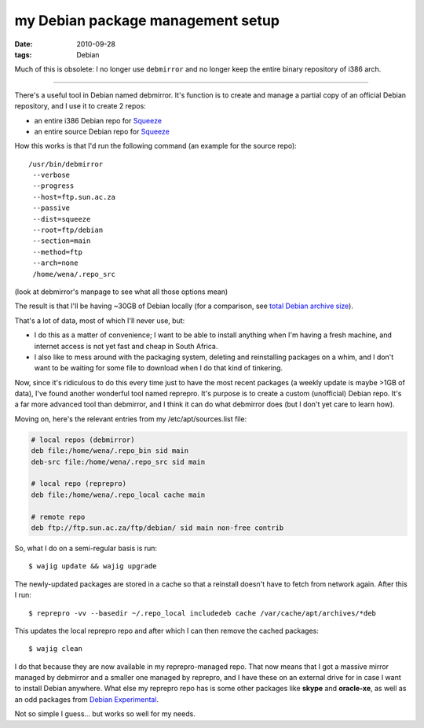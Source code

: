 my Debian package management setup
==================================

:date: 2010-09-28
:tags: Debian



Much of this is obsolete: I no longer use ``debmirror`` and no longer
keep the entire binary repository of i386 arch.

--------------

There's a useful tool in Debian named debmirror. It's function is to
create and manage a partial copy of an official Debian repository, and I
use it to create 2 repos:

-  an entire i386 Debian repo for `Squeeze`_
-  an entire source Debian repo for `Squeeze`_

How this works is that I'd run the following command
(an example for the source repo)::

    /usr/bin/debmirror 
     --verbose 
     --progress 
     --host=ftp.sun.ac.za 
     --passive 
     --dist=squeeze 
     --root=ftp/debian 
     --section=main 
     --method=ftp 
     --arch=none 
     /home/wena/.repo_src 

(look at debmirror's manpage to see what all those options mean)

The result is that I'll be having ~30GB of Debian locally (for a
comparison, see `total Debian archive size`_).

That's a lot of data, most of which I'll never use, but:

-  I do this as a matter of convenience; I want to be able to install
   anything when I'm having a fresh machine, and internet access is not
   yet fast and cheap in South Africa.

-  I also like to mess around with the packaging system, deleting and
   reinstalling packages on a whim, and I don't want to be waiting for
   some file to download when I do that kind of tinkering.

Now, since it's ridiculous to do this every time just to have the most
recent packages (a weekly update is maybe >1GB of data), I've found
another wonderful tool named reprepro. It's purpose is to create a
custom (unofficial) Debian repo. It's a far more advanced tool than
debmirror, and I think it can do what debmirror does (but I don't yet
care to learn how).

Moving on, here's the relevant entries from my /etc/apt/sources.list file:

.. code-block:: sh

    # local repos (debmirror)
    deb file:/home/wena/.repo_bin sid main
    deb-src file:/home/wena/.repo_src sid main

    # local repo (reprepro)
    deb file:/home/wena/.repo_local cache main

    # remote repo
    deb ftp://ftp.sun.ac.za/ftp/debian/ sid main non-free contrib

So, what I do on a semi-regular basis is run::

    $ wajig update && wajig upgrade

The newly-updated packages are stored in a cache so that a reinstall
doesn't have to fetch from network again. After this I run::

    $ reprepro -vv --basedir ~/.repo_local includedeb cache /var/cache/apt/archives/*deb

This updates the local reprepro repo and after which I can then remove
the cached packages::

    $ wajig clean

I do that because they are now available in my reprepro-managed repo.
That now means that I got a massive mirror managed by debmirror and a
smaller one managed by reprepro, and I have these on an external drive
for in case I want to install Debian anywhere. What else my reprepro
repo has is some other packages like **skype** and **oracle-xe**, as
well as an odd packages from `Debian Experimental`_.

Not so simple I guess... but works so well for my needs.


.. _Squeeze: http://www.debian.org/releases/squeeze/
.. _total Debian archive size: http://www.debian.org/mirror/size
.. _Debian Experimental: http://wiki.debian.org/DebianExperimental
